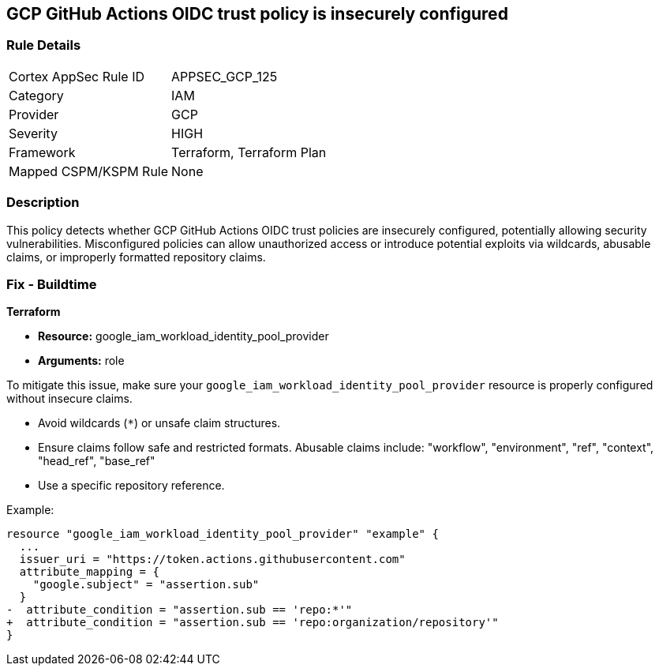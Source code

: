 == GCP GitHub Actions OIDC trust policy is insecurely configured


=== Rule Details

[cols="1,3"]
|===
|Cortex AppSec Rule ID |APPSEC_GCP_125
|Category |IAM
|Provider |GCP
|Severity |HIGH
|Framework |Terraform, Terraform Plan
|Mapped CSPM/KSPM Rule |None
|===


=== Description


This policy detects whether GCP GitHub Actions OIDC trust policies are insecurely configured, potentially allowing security vulnerabilities. Misconfigured policies can allow unauthorized access or introduce potential exploits via wildcards, abusable claims, or improperly formatted repository claims.

=== Fix - Buildtime


*Terraform* 


* *Resource:*  google_iam_workload_identity_pool_provider
* *Arguments:* role

To mitigate this issue, make sure your `google_iam_workload_identity_pool_provider` resource is properly configured without insecure claims.

- Avoid wildcards (`*`) or unsafe claim structures.
- Ensure claims follow safe and restricted formats. Abusable claims include: "workflow", "environment", "ref", "context", "head_ref", "base_ref"
- Use a specific repository reference.

Example:

[source,go]
----
resource "google_iam_workload_identity_pool_provider" "example" {
  ...
  issuer_uri = "https://token.actions.githubusercontent.com"
  attribute_mapping = {
    "google.subject" = "assertion.sub"
  }
-  attribute_condition = "assertion.sub == 'repo:*'"
+  attribute_condition = "assertion.sub == 'repo:organization/repository'"
}
----
